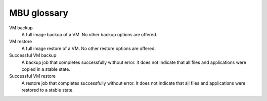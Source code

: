 ============
MBU glossary
============

.. note From Kelly, for IA: If we are creating a combined, common
   glossary, then let’s add these terms to it and delete this section.

VM backup
  A full image backup of a VM. No other backup options are offered.

VM restore
  A full image restore of a VM. No other restore options are offered.

Successful VM backup
  A backup job that completes successfully without error. It does not
  indicate that all files and applications were copied in a stable
  state.

Successful VM restore
  A restore job that completes successfully without error. It does not
  indicate that all files and applications were restored to a stable
  state.
